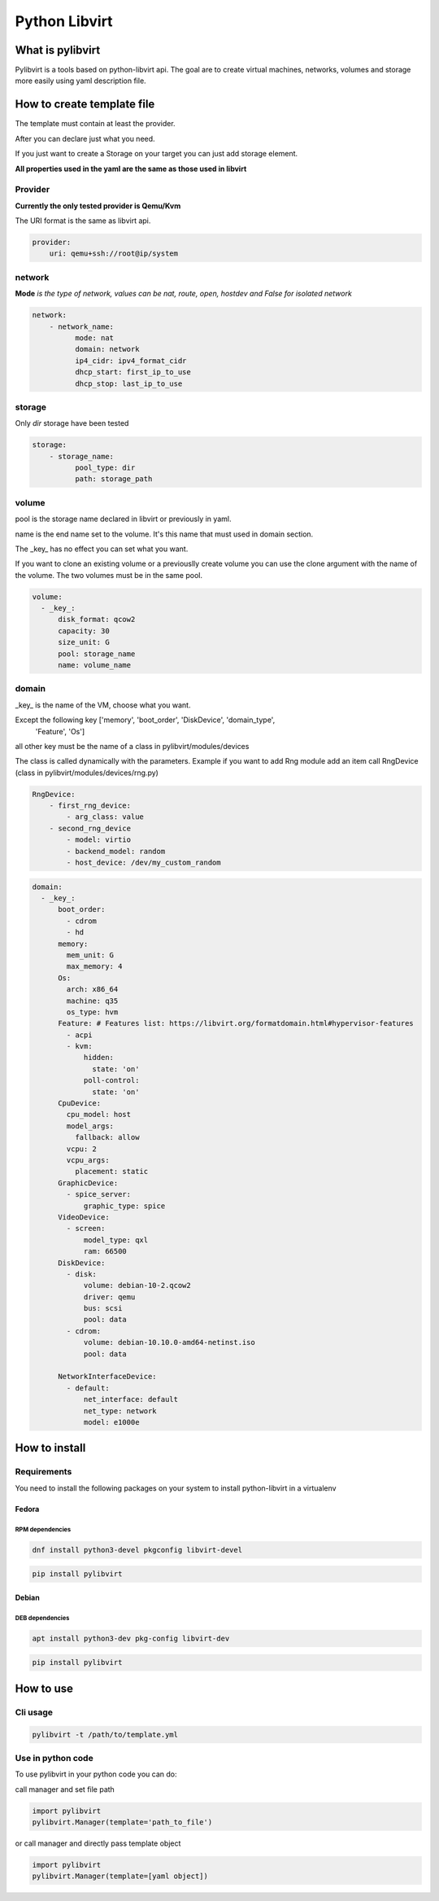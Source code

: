##############
Python Libvirt
##############

*****************
What is pylibvirt
*****************

Pylibvirt is a tools based on python-libvirt api.
The goal are to create virtual machines, networks, volumes and storage more easily
using yaml description file.


***************************
How to create template file
***************************

The template must contain at least the provider.

After you can declare just what you need.

If you just want to create a Storage on your target you can just add storage element.

**All properties used in the yaml are the same as those used in libvirt**


Provider
========

**Currently the only tested provider is Qemu/Kvm**


The URI format is the same as libvirt api.

.. code-block:: yaml

    provider:
        uri: qemu+ssh://root@ip/system

network
========

**Mode** *is the type of network, values can be nat, route, open, hostdev and False for
isolated network*

.. code-block:: yaml

    network:
        - network_name:
              mode: nat
              domain: network
              ip4_cidr: ipv4_format_cidr
              dhcp_start: first_ip_to_use
              dhcp_stop: last_ip_to_use

storage
========

Only *dir* storage have been tested

.. code-block:: yaml

    storage:
        - storage_name:
              pool_type: dir
              path: storage_path


volume
======

pool is the storage name declared in libvirt or previously in yaml.

name is the end name set to the volume. It's this name that must used in domain section.

The _key_ has no effect you can set what you want.

If you want to clone an existing volume or a previouslly create volume you can
use the clone argument with the name of the volume. The two volumes must be in the same
pool.

.. code-block:: yaml

    volume:
      - _key_:
          disk_format: qcow2
          capacity: 30
          size_unit: G
          pool: storage_name
          name: volume_name

domain
======

_key_ is the name of the VM, choose what you want.

Except the following key ['memory', 'boot_order', 'DiskDevice', 'domain_type',
                    'Feature', 'Os']

all other key must be the name of a class in pylibvirt/modules/devices

The class is called dynamically with the parameters.
Example if you want to add Rng module add an item call RngDevice (class in
pylibvirt/modules/devices/rng.py)

.. code-block:: yaml

    RngDevice:
        - first_rng_device:
            - arg_class: value
        - second_rng_device
            - model: virtio
            - backend_model: random
            - host_device: /dev/my_custom_random


.. code-block:: yaml

    domain:
      - _key_:
          boot_order:
            - cdrom
            - hd
          memory:
            mem_unit: G
            max_memory: 4
          Os:
            arch: x86_64
            machine: q35
            os_type: hvm
          Feature: # Features list: https://libvirt.org/formatdomain.html#hypervisor-features
            - acpi
            - kvm:
                hidden:
                  state: 'on'
                poll-control:
                  state: 'on'
          CpuDevice:
            cpu_model: host
            model_args:
              fallback: allow
            vcpu: 2
            vcpu_args:
              placement: static
          GraphicDevice:
            - spice_server:
                graphic_type: spice
          VideoDevice:
            - screen:
                model_type: qxl
                ram: 66500
          DiskDevice:
            - disk:
                volume: debian-10-2.qcow2
                driver: qemu
                bus: scsi
                pool: data
            - cdrom:
                volume: debian-10.10.0-amd64-netinst.iso
                pool: data

          NetworkInterfaceDevice:
            - default:
                net_interface: default
                net_type: network
                model: e1000e


**************
How to install
**************

Requirements
============

You need to install the following packages on your system to install python-libvirt in a virtualenv

Fedora
----------

RPM dependencies
^^^^^^^^^^^^^^^^

.. code-block:: bash

   dnf install python3-devel pkgconfig libvirt-devel

.. code-block:: bash

   pip install pylibvirt

Debian
----------
DEB dependencies
^^^^^^^^^^^^^^^^

.. code-block:: bash

   apt install python3-dev pkg-config libvirt-dev

.. code-block:: bash

   pip install pylibvirt

***********
How to use
***********

Cli usage
=========

.. code-block:: bash

    pylibvirt -t /path/to/template.yml

Use in python code
==================

To use pylibvirt in your python code you can do:

call manager and set file path

.. code-block:: python

    import pylibvirt
    pylibvirt.Manager(template='path_to_file')


or call manager and directly pass template object

.. code-block:: python

    import pylibvirt
    pylibvirt.Manager(template=[yaml object])
